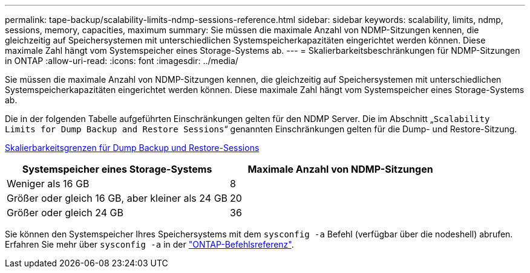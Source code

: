 ---
permalink: tape-backup/scalability-limits-ndmp-sessions-reference.html 
sidebar: sidebar 
keywords: scalability, limits, ndmp, sessions, memory, capacities, maximum 
summary: Sie müssen die maximale Anzahl von NDMP-Sitzungen kennen, die gleichzeitig auf Speichersystemen mit unterschiedlichen Systemspeicherkapazitäten eingerichtet werden können. Diese maximale Zahl hängt vom Systemspeicher eines Storage-Systems ab. 
---
= Skalierbarkeitsbeschränkungen für NDMP-Sitzungen in ONTAP
:allow-uri-read: 
:icons: font
:imagesdir: ../media/


[role="lead"]
Sie müssen die maximale Anzahl von NDMP-Sitzungen kennen, die gleichzeitig auf Speichersystemen mit unterschiedlichen Systemspeicherkapazitäten eingerichtet werden können. Diese maximale Zahl hängt vom Systemspeicher eines Storage-Systems ab.

Die in der folgenden Tabelle aufgeführten Einschränkungen gelten für den NDMP Server. Die im Abschnitt „`Scalability Limits for Dump Backup and Restore Sessions`“ genannten Einschränkungen gelten für die Dump- und Restore-Sitzung.

xref:scalability-limits-dump-backup-restore-sessions-concept.adoc[Skalierbarkeitsgrenzen für Dump Backup und Restore-Sessions]

|===
| Systemspeicher eines Storage-Systems | Maximale Anzahl von NDMP-Sitzungen 


 a| 
Weniger als 16 GB
 a| 
8



 a| 
Größer oder gleich 16 GB, aber kleiner als 24 GB
 a| 
20



 a| 
Größer oder gleich 24 GB
 a| 
36

|===
Sie können den Systemspeicher Ihres Speichersystems mit dem `sysconfig -a` Befehl (verfügbar über die nodeshell) abrufen. Erfahren Sie mehr über `sysconfig -a` in der link:https://docs.netapp.com/us-en/ontap-cli/system-node-run.html["ONTAP-Befehlsreferenz"^].
